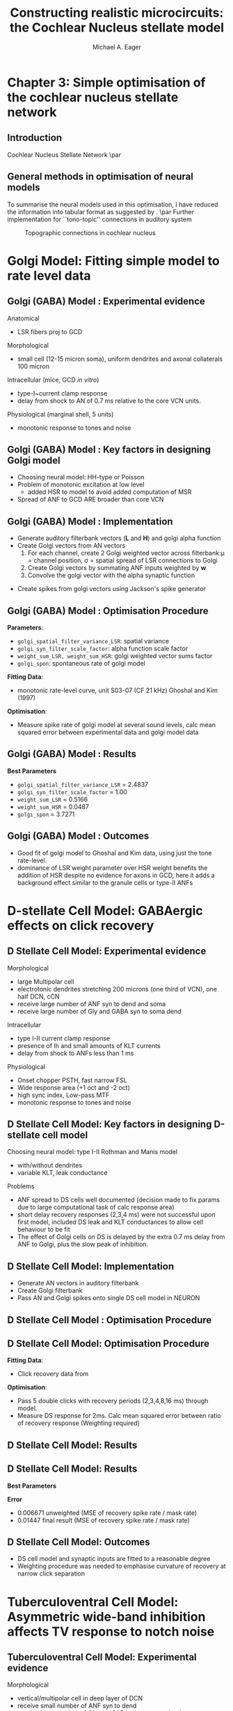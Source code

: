 #+LaTeX_CLASS: beamer
#+MACRO: BEAMERMODE presentation
#+MACRO: BEAMERTHEME default
#+MACRO: BEAMERCOLORTHEME dove
#+MACRO: BEAMERSUBJECT cochlear nucleus, neural modelling, simple optimisation
#+MACRO: BEAMERINSTITUTE The University of Melbourne, Department of Otolaryngology, and the Bionic Ear Institute
#+TITLE: Constructing realistic microcircuits: the Cochlear Nucleus stellate model
#+AUTHOR: Michael A. Eager
#+LaTeX_header:\usepackage{xspace}\input{../manuscript/glossary}

* Chapter 3: Simple optimisation of the cochlear nucleus stellate network
** Introduction
Cochlear Nucleus Stellate Network
\par
#+begin_LaTeX
       \makebox[0pt][l]{\includegraphics[width=\columnwidth,keepaspectratio]{gfx/CNnetwork.jpg}}%
#+end_LaTeX
    
** General methods in optimisation of neural models
To summarise the neural models used in this optimisation, I have
reduced the information into tabular format as suggested by
\citet{NordlieGewaltigEtAl:2009}.
\par
Further implementation for ``tono-topic'' connections in auditory system 
#+CAPTION:    Topographic connections in cochlear nucleus
#+LABEL:      fig:CNConn
#+ATTR_LaTeX: width=7cm
[[./CNConn.png]]

* Golgi Model: Fitting simple model to rate level data
** Golgi (GABA) Model :  Experimental evidence
Anatomical \citep{BensonBerglundEtAl:1996}
 - LSR fibers proj to GCD
Morphological \citep{FerragamoGoldingEtAl:1998a}
 - small cell (12-15 micron soma), uniform dendrites and axonal collaterals 100 micron 
Intracellular \cite{FerragamoGoldingEtAl:1998a} (mice, GCD /in vitro/)
 - type-I~current clamp response
 - delay from shock to AN of 0.7 ms relative to the core VCN units.
Physiological \citep{GhoshalKim:1997} (marginal shell, 5 units)
 - monotonic response to tones and noise 

** Golgi (GABA) Model :  Key factors in designing Golgi model
 - Choosing neural model: HH-type or Poisson
 - Problem of monotonic excitation at low level
  - added HSR to model to avoid added computation of MSR
 - Spread of ANF to GCD ARE broader than core VCN
#  - are we spoiling the broth too early? 

** Golgi (GABA) Model :  Implementation
 - Generate  auditory filterbank vectors (*L* and *H*) and golgi alpha function
 - Create Golgi vectors from AN vectors
  1. For each channel, create 2 Golgi weighted vector across filterbank:\mu = channel position, \sigma = spatial spread of LSR  connections to Golgi
  2. Create Golgi vectors by summating ANF inputs weighted by *w*   
  3. Convolve the golgi vector with the alpha synaptic function 
#+begin_LaTeX
\begin{eqnarray}
 w(i,j) = \frac{1}{\sigma \sqrt{2\pi}} \exp \left\{-\frac{(i-j)^2}{2\sigma^2}\right\}, i,j \in [0,nchannels-1] \\
\mathbf{g}_i = \sum^{i} w_L(i)\mathbf{L}_i + w_H(i)\mathbf{H}_i \\
\mathbf{G}_i = \mathbf{g}_i * f_{\alpha} 
\end{eqnarray}
#+end_LaTeX
 - Create spikes from golgi vectors using Jackson's spike generator 

** Golgi (GABA) Model :  Optimisation Procedure
*Parameters*:
 - =golgi_spatial_filter_variance_LSR=: spatial variance \LSRGLG
 - =golgi_syn_filter_scale_factor=: alpha function scale factor
 - =weight_sum_LSR, weight_sum_HSR=: golgi weighted vector sums factor
 - =golgi_spon=: spontaneous rate of golgi model
*Fitting Data*: 
 - monotonic rate-level curve, unit S03-07 (CF 21 kHz) Ghoshal and Kim (1997) 
*Optimisation*: 
 - Measure spike rate of golgi model at several sound levels, calc mean squared error between experimental data and golgi
  model data

** Golgi (GABA) Model :  Results
*Best Parameters*
- =golgi_spatial_filter_variance_LSR= = 2.4837
- =golgi_syn_filter_scale_factor= = 1.00
- =weight_sum_LSR= = 0.5166
- =weight_sum_HSR= = 0.0487
- =golgi_spon= = 3.7271

** Golgi (GABA) Model :  Outcomes
 - Good fit of golgi model to Ghoshal and Kim data, using just the tone  rate-level.
 - dominance of LSR weight parameter over HSR weight benefits the addition of HSR despite no evidence for axons in GCD, here it adds a background effect similar to the granule cells or type-II ANFs 

* D-stellate Cell Model: GABAergic effects on click recovery
** D Stellate Cell Model:  Experimental evidence
Morphological 
 - large Multipolar cell
 - electrotonic dendrites stretching 200 microns (one third of VCN), one half DCN, cCN 
 - receive large number of ANF syn to dend and soma
 - receive large number of Gly and GABA syn to soma dend
Intracellular
 - type I-II current clamp response
 - presence of Ih and small amounts of KLT currents
 - delay from shock to ANFs less than 1 ms 
Physiological 
 - Onset chopper PSTH, fast narrow FSL 
 - Wide response area (+1 oct and -2 oct)
 - high sync index, Low-pass MTF
 - monotonic response to tones and noise 

** D Stellate Cell Model:  Key factors in designing D-stellate cell model
Choosing neural model: type I-II Rothman and Manis model
 - with/without dendrites
 - variable KLT, leak conductance
Problems
 - ANF spread to DS cells well documented (decision made to
    fix params due to large computational task of calc response area) 
 - short delay recovery responses (2,3,4 ms) were not successful upon
    first model, included DS leak and KLT conductances to allow cell
    behaviour to be fit
 - The effect of Golgi cells on DS is delayed by the extra 0.7 ms delay from ANF to Golgi, plus the slow peak of \GABAa inhibition.
    
** D Stellate Cell Model:  Implementation
 - Generate AN vectors in auditory filterbank
 - Create Golgi filterbank
 - Pass AN and Golgi spikes onto single DS cell model in NEURON

** D Stellate Cell Model : Optimisation Procedure
#+begin_LaTeX
\begin{tabularx}{\textwidth}{lcX} 
\textbf{Parameters} &         \textbf{Range}        & \\ \hline
      \wHSRDS       &         [0.01,50] nS          & Weight of HSR syn on DS                                                                                                                                                         \\
      \wLSRDS       &         [0.01,50] nS          & Weight of LSR syn on DS                                                                                                                                                         \\
  $\tau_{GABA1}$    &        [0.01,10.0] ms         & \GABAa synapse rise constant                                                                                                                                                   \\
  $\tau_{GABA2}$    &         [0.1,50.0] ms         & \GABAa synapse decay constant                                                                                                                                                   \\
 $\bar{g}_{leak}$   & [0.01,50] $\mu{\rm Scm}^{-2}$ & DS cell leak conductance                                                                                                                                                        \\
\end{tabularx}
\begin{tabularx}{\textwidth}{lcX} 
\textbf{Fixed Parameters} & \textbf{Value}& \\ \hline
         \nGLGDS          &            25             & Number of GABA syn on DS cells                                                                                                                                                  \\
         \dGLGDS          &          0.5 ms           & Combination of conductance and synaptic delay.  \\
\end{tabularx}
#+end_LaTeX

** D Stellate Cell Model:  Optimisation Procedure
*Fitting Data*: 
 - Click recovery data from \citep{BackoffPalombiEtAl:1997}
*Optimisation*:
 - Pass 5 double clicks with recovery periods
  (2,3,4,8,16 ms) through model.  
 - Measure DS response for 2ms.  Calc mean squared error between ratio of recovery response (Weighting required)

** D Stellate Cell Model:  Results
#+LaTeX:\includegraphics[keepaspectratio=true,angle=-90,width=0.9\textwidth]{./gfx/DS_ClickRecovery_result}
   
** D Stellate Cell Model:  Results
*Best Parameters*
#+begin_LaTeX
\begin{tabularx}{0.95\textwidth}{lX}
    \wGLGDS      & $0.532 \quad{\rm nS}$ \\
    \wHSRDS      & $0.16 \quad{\rm nS}$\\
    \wLSRDS      & $13.1 \quad{\rm nS}$\\
 $\tau_{GABA2}$  & $5.432 \quad{\rm ms}$\\
 $\tau_{GABA1}$  & $0.262 \quad{\rm ms}$\\
$\bar{g}_{leak}$ & $0.0163 \quad\mathrm{Scm}^{-2}$\\
\end{tabularx}
#+end_LaTeX

*Error*  
 - 0.006671    unweighted (MSE of recovery spike rate / mask rate)
 - 0.01447    final result (MSE of recovery spike rate / mask rate)

** D Stellate Cell Model:  Outcomes
- DS cell model and synaptic inputs are fitted to a reasonable degree
- Weighting procedure was needed to emphasise curvature of recovery at narrow click separation

* Tuberculoventral Cell Model: Asymmetric wide-band inhibition affects TV response to notch noise
** Tuberculoventral Cell Model:  Experimental evidence
Morphological 
 - vertical/multipolar cell in deep layer of DCN \citep{Rhode:1999}
 - receive small  number of ANF syn to dend 
 - receive large number of Gly and GABA syn to soma dend
Intracellular \citep{OertelWickesberg:1993}
 - type I current clamp response
 - presence of glycine
Physiological \citep{Rhode:1999,SpirouDavisEtAl:1999}
 - type II, wide chopper PSTH 
 - Narrow response area, non-monotonic RL
 - poor response to noise and clicks
 - asymmetric response to notch noise \citep{ReissYoung:2005}

** Tuberculoventral Cell Model:  Key factors in designing TV model
 - Choosing neural model: type I-classic Rothman and Manis model
 - Problems
  - larger network of CN model produces longer simulation time
  - inverting responses of data in single cell to match TV rate place
    data across network

** Tuberculoventral Cell Model:  Implementation
 - Generate AN vectors in auditory filterbank
 - Create Golgi vectors from AN vectors
 - Generate  AN and Golgi spikes 
 - TV and DS cell models simulated in NEURON

** Tuberculoventral Cell Model:  Optimisation Procedure
#+begin_LaTeX
\begin{tabularx}{\linewidth}{lcX}
\textbf{Parameters} & \textbf{Range} & \\ \hline
      \wDSTV        &  [0.01,50] nS  & Weight of DS syn on TV                           \\
      \wANFTV       &  [0.01,50] nS  & Weight of ANF syn on TV                          \\
      \nLSRTV       &     [0,64]     & No.~LSR to TV                                    \\
      \nHSRTV       &     [0,64]     & No.~HSR to TV                                    \\
      \sDSTV        &     [1,10]     & Spread of DS connections onto TV                 \\
      \oDSTV        &     [0,10]     & Offset of center point of DS connections onto TV \\
\end{tabularx}
#+end_LaTeX

*Fitting Data*: 
 - Notch noise data from \citep{ReissYoung:2005} 
*Optimisation*: 
 - Measure DS and TV response across network.  Calc
  mean squared error between Reiss data and TV mean rate response (Weighting required)

# ** Tuberculoventral Cell Model:  Results

# #+CAPTION:    Tuberculoventral, DS and golgi rate-place response to 10 kHz, 1/2 oct Notch noise
# #+LABEL:      fig:TV_rateplace
# #+ATTR_LaTeX: width=0.8\columnwidth clip
#    [[gfx/CN_rateplace_10_05.pdf]]

# ** Tuberculoventral Cell Model:  Results

# #+LaTeX:\includegraphics[keepaspectratio=true,clip,width=0.9\textwidth]{./gfx/CN_rateplace_10_05.pdf}
 
** Tuberculoventral Cell Model:  Results
*Best Parameters*
#+begin_LaTeX
\begin{tabularx}{0.5\textwidth}{lXX}
\wDSTV  & 0.0029 $\mu$S\\
\wANFTV & 0.00017 $\mu$S \\
\nHSRTV & 8  \\
\nLSRTV & 14  \\
\sDSTV  & 2.1 \\
\oDSTV  & 0.24 \\
\end{tabularx}
#+end_LaTeX

*Error*  0.0167  (MSE Normalised rate between 5-40kHz channels)
 - only one run before ANS, needs more verification 

** Tuberculoventral Cell Model:  Outcomes
 - Parallel simulation of CN model

* Bibliography

#+BIBLIOGRAPHY: ../manuscript/bib/MyBib plainnat option:-d
 #+begin_LaTeX
  \bibliographystyle{plainnat}
  \bibliography{../manuscript/bib/MyBib}
 #+bend_LaTeX

